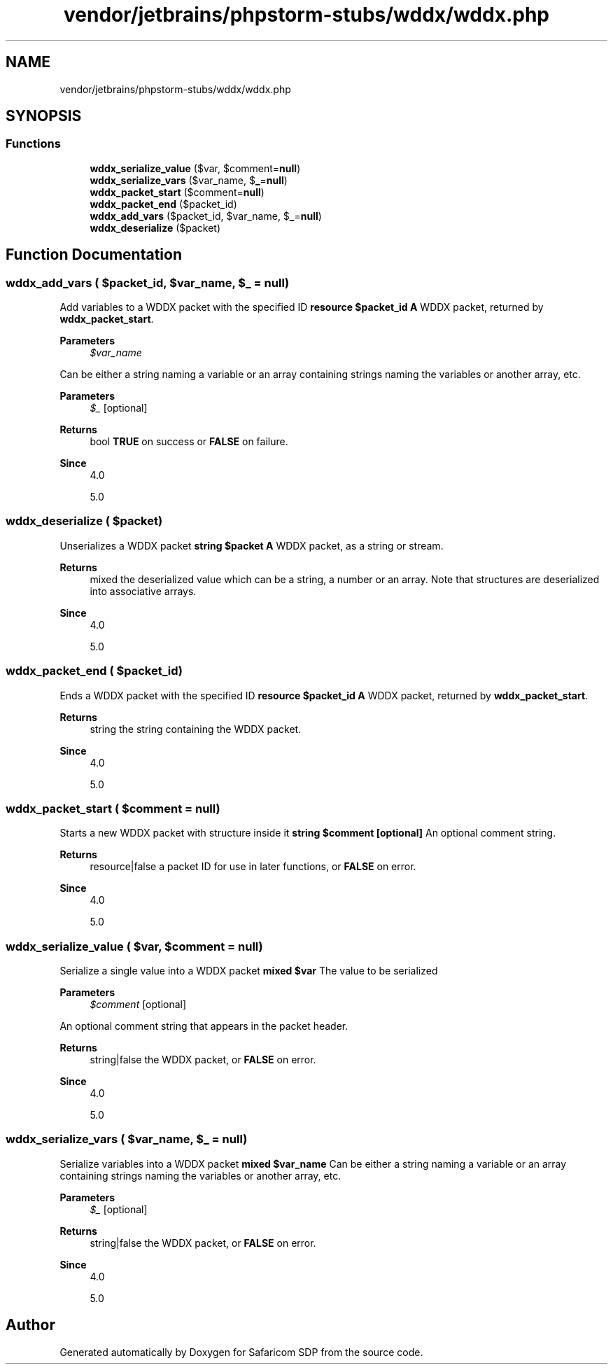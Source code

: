 .TH "vendor/jetbrains/phpstorm-stubs/wddx/wddx.php" 3 "Sat Sep 26 2020" "Safaricom SDP" \" -*- nroff -*-
.ad l
.nh
.SH NAME
vendor/jetbrains/phpstorm-stubs/wddx/wddx.php
.SH SYNOPSIS
.br
.PP
.SS "Functions"

.in +1c
.ti -1c
.RI "\fBwddx_serialize_value\fP ($var, $comment=\fBnull\fP)"
.br
.ti -1c
.RI "\fBwddx_serialize_vars\fP ($var_name, $\fB_\fP=\fBnull\fP)"
.br
.ti -1c
.RI "\fBwddx_packet_start\fP ($comment=\fBnull\fP)"
.br
.ti -1c
.RI "\fBwddx_packet_end\fP ($packet_id)"
.br
.ti -1c
.RI "\fBwddx_add_vars\fP ($packet_id, $var_name, $\fB_\fP=\fBnull\fP)"
.br
.ti -1c
.RI "\fBwddx_deserialize\fP ($packet)"
.br
.in -1c
.SH "Function Documentation"
.PP 
.SS "wddx_add_vars ( $packet_id,  $var_name,  $_ = \fC\fBnull\fP\fP)"
Add variables to a WDDX packet with the specified ID \fBresource $packet_id \fP \fBA\fP WDDX packet, returned by \fBwddx_packet_start\fP\&. 
.PP
\fBParameters\fP
.RS 4
\fI$var_name\fP 
.RE
.PP
Can be either a string naming a variable or an array containing strings naming the variables or another array, etc\&. 
.PP
\fBParameters\fP
.RS 4
\fI$_\fP [optional] 
.RE
.PP
\fBReturns\fP
.RS 4
bool \fBTRUE\fP on success or \fBFALSE\fP on failure\&. 
.RE
.PP
\fBSince\fP
.RS 4
4\&.0 
.PP
5\&.0 
.RE
.PP

.SS "wddx_deserialize ( $packet)"
Unserializes a WDDX packet \fBstring $packet \fP \fBA\fP WDDX packet, as a string or stream\&. 
.PP
\fBReturns\fP
.RS 4
mixed the deserialized value which can be a string, a number or an array\&. Note that structures are deserialized into associative arrays\&. 
.RE
.PP
\fBSince\fP
.RS 4
4\&.0 
.PP
5\&.0 
.RE
.PP

.SS "wddx_packet_end ( $packet_id)"
Ends a WDDX packet with the specified ID \fBresource $packet_id \fP \fBA\fP WDDX packet, returned by \fBwddx_packet_start\fP\&. 
.PP
\fBReturns\fP
.RS 4
string the string containing the WDDX packet\&. 
.RE
.PP
\fBSince\fP
.RS 4
4\&.0 
.PP
5\&.0 
.RE
.PP

.SS "wddx_packet_start ( $comment = \fC\fBnull\fP\fP)"
Starts a new WDDX packet with structure inside it \fBstring $comment [optional] \fP An optional comment string\&. 
.PP
\fBReturns\fP
.RS 4
resource|false a packet ID for use in later functions, or \fBFALSE\fP on error\&. 
.RE
.PP
\fBSince\fP
.RS 4
4\&.0 
.PP
5\&.0 
.RE
.PP

.SS "wddx_serialize_value ( $var,  $comment = \fC\fBnull\fP\fP)"
Serialize a single value into a WDDX packet \fBmixed $var \fP The value to be serialized 
.PP
\fBParameters\fP
.RS 4
\fI$comment\fP [optional] 
.RE
.PP
An optional comment string that appears in the packet header\&. 
.PP
\fBReturns\fP
.RS 4
string|false the WDDX packet, or \fBFALSE\fP on error\&. 
.RE
.PP
\fBSince\fP
.RS 4
4\&.0 
.PP
5\&.0 
.RE
.PP

.SS "wddx_serialize_vars ( $var_name,  $_ = \fC\fBnull\fP\fP)"
Serialize variables into a WDDX packet \fBmixed $var_name \fP Can be either a string naming a variable or an array containing strings naming the variables or another array, etc\&. 
.PP
\fBParameters\fP
.RS 4
\fI$_\fP [optional] 
.RE
.PP
\fBReturns\fP
.RS 4
string|false the WDDX packet, or \fBFALSE\fP on error\&. 
.RE
.PP
\fBSince\fP
.RS 4
4\&.0 
.PP
5\&.0 
.RE
.PP

.SH "Author"
.PP 
Generated automatically by Doxygen for Safaricom SDP from the source code\&.
